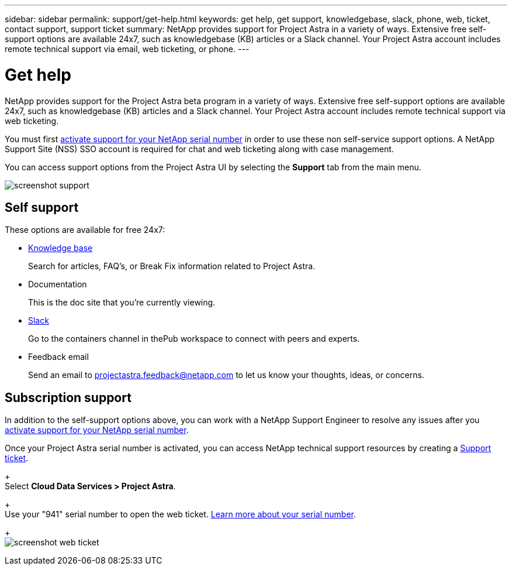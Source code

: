 ---
sidebar: sidebar
permalink: support/get-help.html
keywords: get help, get support, knowledgebase, slack, phone, web, ticket, contact support, support ticket
summary: NetApp provides support for Project Astra in a variety of ways. Extensive free self-support options are available 24x7, such as knowledgebase (KB) articles or a Slack channel. Your Project Astra account includes remote technical support via email, web ticketing, or phone.
---

= Get help
:hardbreaks:
:icons: font
:imagesdir: ../media/support/

NetApp provides support for the Project Astra beta program in a variety of ways. Extensive free self-support options are available 24x7, such as knowledgebase (KB) articles and a Slack channel. Your Project Astra account includes remote technical support via web ticketing.

You must first link:register-support.html[activate support for your NetApp serial number] in order to use these non self-service support options. A NetApp Support Site (NSS) SSO account is required for chat and web ticketing along with case management.

You can access support options from the Project Astra UI by selecting the *Support* tab from the main menu.

image:screenshot-support.gif[]

== Self support

These options are available for free 24x7:

* https://kb.netapp.com/Advice_and_Troubleshooting/Cloud_Services/Project_Astra[Knowledge base^]
+
Search for articles, FAQ’s, or Break Fix information related to Project Astra.

* Documentation
+
This is the doc site that you're currently viewing.

* https://netapppub.slack.com/archives/C1E3QH84C[Slack^]
+
Go to the containers channel in thePub workspace to connect with peers and experts.

* Feedback email
+
Send an email to projectastra.feedback@netapp.com to let us know your thoughts, ideas, or concerns.

== Subscription support

In addition to the self-support options above, you can work with a NetApp Support Engineer to resolve any issues after you link:register-support.html[activate support for your NetApp serial number].

Once your Project Astra serial number is activated, you can access NetApp technical support resources by creating a https://mysupport.netapp.com/site/cases/mine/create[Support ticket].
+
Select *Cloud Data Services > Project Astra*.
+
Use your "941" serial number to open the web ticket. link:register-support.html[Learn more about your serial number].
+
image:screenshot-web-ticket.gif[]

//* https://www.netapp.com/us/contact-us/support.aspx[Phone]
//+
//For reporting new issues or calling about existing tickets. This method is best for P1 or immediate assistance.

//* https://www.netapp.com/us/forms/sales-contact.aspx[Contact sales]
//+
//You can also request sales support.

//Your Project Astra serial number is visible within the service from the Support menu option. If you are experiencing issues accessing the service and have registered a serial number with NetApp previously, you can contact projectastra.support@netapp.com for assistance. You can also view your Project Astra serial number from the NetApp Support Site as follows:

//. Login to https://mysupport.netapp.com/[mysupport.netapp.com].

//.	From the Products > My Products menu tab, select the Product Family *SaaS Cloud Volume* to locate all your registered serial numbers:

//image::diagram_support_list_registered_systems.png[View Installed Systems]

